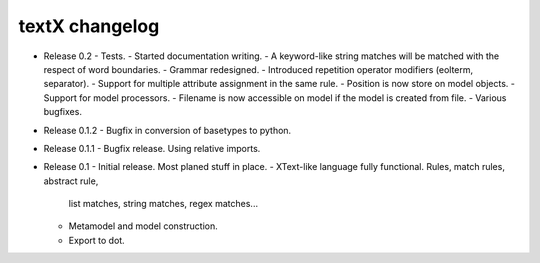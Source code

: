 textX changelog
---------------

* Release 0.2
  - Tests.
  - Started documentation writing.
  - A keyword-like string matches will be matched with the respect of word boundaries.
  - Grammar redesigned.
  - Introduced repetition operator modifiers (eolterm, separator).
  - Support for multiple attribute assignment in the same rule.
  - Position is now store on model objects.
  - Support for model processors.
  - Filename is now accessible on model if the model is created from file.
  - Various bugfixes.

* Release 0.1.2
  - Bugfix in conversion of basetypes to python.

* Release 0.1.1
  - Bugfix release. Using relative imports.

* Release 0.1
  - Initial release. Most planed stuff in place.
  - XText-like language fully functional. Rules, match rules, abstract rule, 
    list matches, string matches, regex matches...
  - Metamodel and model construction.
  - Export to dot.
